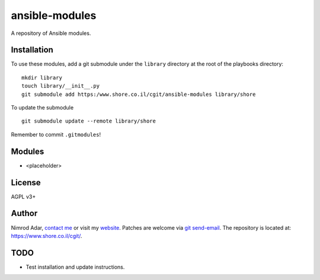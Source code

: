 ansible-modules
###############

A repository of Ansible modules.

Installation
------------

To use these modules, add a git submodule under the ``library`` directory at the
root of the playbooks directory::

    mkdir library
    touch library/__init__.py
    git submodule add https:/www.shore.co.il/cgit/ansible-modules library/shore

To update the submodule ::

    git submodule update --remote library/shore

Remember to commit ``.gitmodules``!

Modules
-------

- <placeholder>

License
-------

AGPL v3+

Author
------

Nimrod Adar, `contact me <nimrod@shore.co.il>`_ or visit my `website
<https://www.shore.co.il/>`_. Patches are welcome via `git send-email
<http://git-scm.com/book/en/v2/Git-Commands-Email>`_. The repository is located
at: https://www.shore.co.il/cgit/.

TODO
----

- Test installation and update instructions.
